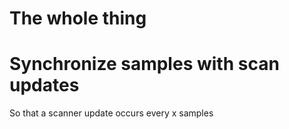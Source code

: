 
* The whole thing


* Synchronize samples with scan updates
  So that a scanner update occurs every x samples
  
